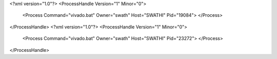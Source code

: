 <?xml version="1.0"?>
<ProcessHandle Version="1" Minor="0">
    <Process Command="vivado.bat" Owner="swath" Host="SWATHI" Pid="19084">
    </Process>
</ProcessHandle>
<?xml version="1.0"?>
<ProcessHandle Version="1" Minor="0">
    <Process Command="vivado.bat" Owner="swath" Host="SWATHI" Pid="23272">
    </Process>
</ProcessHandle>
